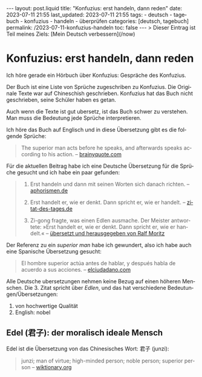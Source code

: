 #+LANGUAGE: de
#+OPTIONS: toc:nil  broken-links:mark

#+begin_export html
---
layout: post.liquid
title:  "Konfuzius: erst handeln, dann reden"
date: 2023-07-11 21:55
last_updated: 2023-07-11 21:55
tags:
  - deutsch
  - tagebuch
  - konfuzius
  - handeln
  - überprüfen
categories: [deutsch, tagebuch]
permalink: /2023-07-11-konfuzius-handeln
toc: false
---

> Dieser Eintrag ist Teil meines Ziels: [Mein Deutsch verbessern](/now)
#+end_export


* Konfuzius: erst handeln, dann reden
  
  Ich höre gerade ein Hörbuch über Konfuzius: Gespräche des
  Konfuzius.

  Der Buch ist eine Liste von Sprüche zugeschriben zu Konfuzius. Die
  Originale Texte war auf Chineschish geschrieben. Konfuzius hat das
  Buch nicht geschrieben, seine Schüler haben es getan.

  Auch wenn die Texte ist gut ubersetz, ist das Buch schwer zu
  verstehen. Man muss  die Bedeutung jede Sprüche interpretieren.

  Ich höre das Buch auf Englisch und in diese Übersetzung gibt es
  die folgende Sprüche: 

  #+begin_quote
  The superior man acts before he speaks, and afterwards speaks
  according to his action.
  -- [[https://www.brainyquote.com/quotes/confucius_385565][brainyquote.com]] 
  #+end_quote

  Für die aktuellen Beitrag habe ich eine Deutsche Übersetzung für die
  Sprüche gesucht und ich habe ein paar gefunden:
  
  #+begin_quote
  1. Erst handeln und dann mit seinen Worten sich danach richten. 
     -- [[https://www.aphorismen.de/zitat/4075][aphorismen.de]] 

  2. Erst handelt er, wie er denkt. Dann spricht er, wie er handelt.
     -- [[https://www.zitat-des-tages.de/zitate/erst-handelt-er-wie-er-denkt-dann-spricht-er-wie-er-handelt-konfuzius][zitat-des-tages.de]]

  3. Zi-gong fragte, was einen Edlen ausmache.
     Der Meister antwortete: »Erst handelt er, wie er
     denkt. Dann spricht er, wie er handelt.«
     -- [[https://www.reclam.de/data/media/978-3-15-011110-9.pdf][übersetzt und herausgegeben von Ralf Moritz]]
  #+end_quote


  Der Referenz zu ein /superior man/ habe ich gewundert, also ich habe
  auch eine Spanische Übersetzung gesucht:
  
  #+begin_quote
  El hombre superior actúa antes de hablar, y después habla de acuerdo
  a sus acciones. -- [[https://www.elciudadano.com/educacion/quien-fue-confucio-conocelo-por-su-pensamiento/09/28/][elciudadano.com]]
  #+end_quote


  Alle Deutsche ubersetzungen nehmen keine Bezug auf einen höheren
  Menschen. Die 3. Zitat spricht über /Edlen/, und das hat
  verschiedene Bedeutungen/Übersetzungen:

  1. von hochwertige Qualität
  2. English: nobel


** Edel (君子): der moralisch ideale Mensch

   Edel ist die Übersetzung von das Chinesisches Wort: 君子 (junzi):
   
   #+begin_quote
   junzi; man of virtue; high-minded person; noble person; superior
   person
   -- [[https://en.wiktionary.org/wiki/%E5%90%9B%E5%AD%90][wiktionary.org]]
   #+end_quote
